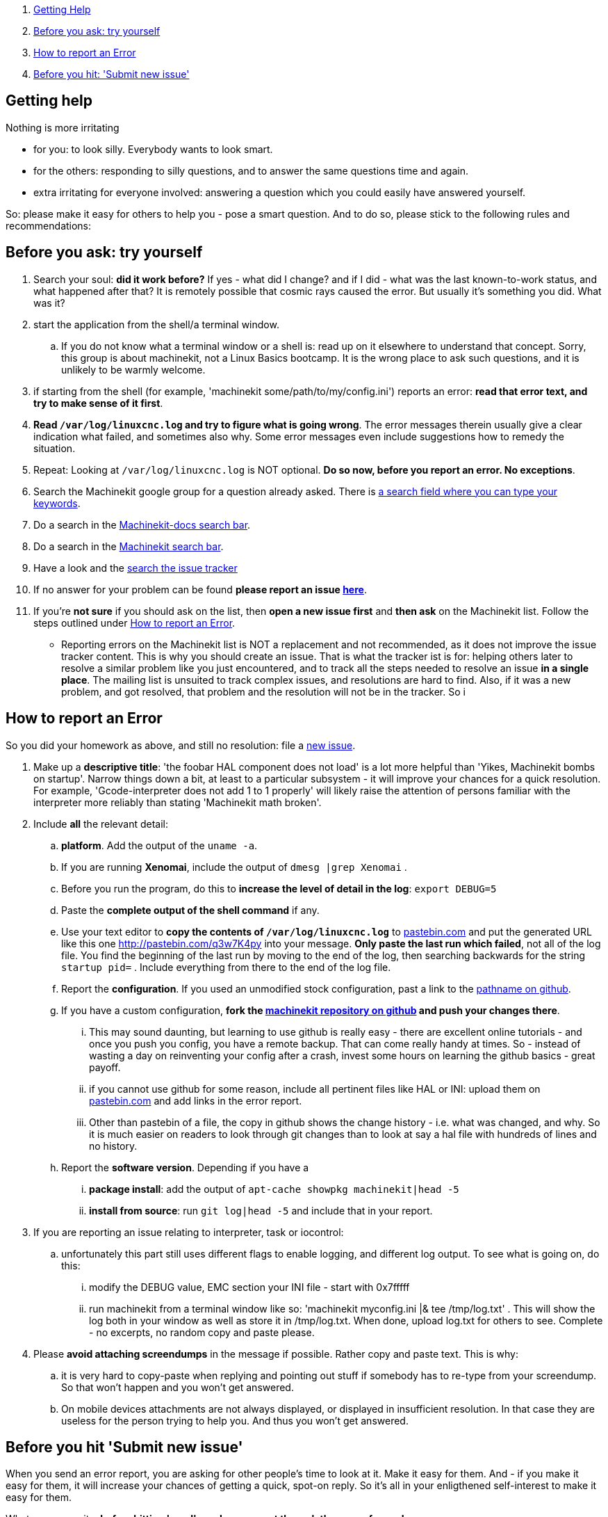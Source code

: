 . <<getting-help,Getting Help>>
. <<start-investigating,Before you ask: try yourself>>
. <<reporting-an-error,How to report an Error>>
. <<before-you-hit-send,Before you hit: 'Submit new issue'>>

== [[getting-help]]Getting help

Nothing is more irritating

- for you: to look silly. Everybody wants to look smart.
- for the others: responding to silly questions, and to answer the same questions time and again.
- extra irritating for everyone involved: answering a question which you could easily have answered yourself.

So: please make it easy for others to help you - pose a smart question.
And to do so, please stick to the following rules and recommendations:

== [[start-investigating]] Before you ask: try yourself

. Search your soul: *did it work before?* If yes - what did I change? and if I did - what was the last known-to-work status, and what happened after that? It is remotely possible that cosmic rays caused the error. But usually it's something you did. What was it?
. start the application from the shell/a terminal window.
.. If you do not know what a terminal window or a shell is: read up on it elsewhere to understand that concept. Sorry, this group is about machinekit, not a Linux Basics bootcamp. It is the wrong place to ask such questions, and it is unlikely to be warmly welcome.
. if starting from the shell (for example, 'machinekit some/path/to/my/config.ini') reports an error: *read that error text, and try to make sense of it first*.
. *Read `/var/log/linuxcnc.log` and try to figure what is going wrong*. The error messages therein usually give a clear indication what failed, and sometimes also why. Some error messages even include suggestions how to remedy the situation.
. Repeat: Looking at `/var/log/linuxcnc.log` is NOT optional. *Do so now, before you report an error. No exceptions*.
. Search the Machinekit google group for a question already asked.
   There is link:https://groups.google.com/forum/#!searchin/machinekit/please$20type$20your$20keywords$20here$20![a
   search field where you can type your keywords].
. Do a search in the link:https://github.com/machinekit/machinekit-docs/search?utf8=%E2%9C%93&q=Please+type+in+as+much+of+your+keywords+as+you+know+of!&type=Code[Machinekit-docs search bar].
. Do a search in the link:https://github.com/machinekit/machinekit/search?utf8=%E2%9C%93&q=Please+type+in+as+much+of+your+keywords+as+you+know+of!&type=Code[Machinekit search bar].
. Have a look and the link:https://github.com/machinekit/machinekit/issues?utf8=%E2%9C%93&q=Please+use+this+box+to+search+the+issue+tracker+list[search the issue tracker]
. If no answer for your problem can be found *please report an issue  link:https://github.com/machinekit/machinekit/issues[here]*.
. If you're *not sure* if you should ask on the list, then *open a new issue first* and *then ask* on the Machinekit list. Follow the steps outlined under <<reporting-an-error,How to report an Error>>.

** Reporting errors on the Machinekit list is NOT a replacement and not recommended, as it does not
improve the issue tracker content. This is why you should create an issue. That is what the tracker ist is for: helping others later to resolve a similar problem like you just encountered, and to track all the steps needed to resolve an issue *in a single place*. The mailing list is unsuited to track complex issues, and resolutions are hard to find. Also, if it was a new problem, and got resolved, that problem and the resolution will not be in the tracker. So i

== [[reporting-an-error]]How to report an Error

So you did your homework as above, and still no resolution: file a  link:https://github.com/machinekit/machinekit/issues[new issue].

. Make up a *descriptive title*: 'the foobar HAL component does not load' is a lot more helpful than 'Yikes, Machinekit bombs on startup'. Narrow things down a bit, at least to a particular subsystem - it will improve your chances for a quick resolution. For example, 'Gcode-interpreter does not add 1 to 1 properly' will likely raise the attention of persons familiar with the interpreter more reliably than stating 'Machinekit math broken'.

. Include *all* the relevant detail:

.. *platform*. Add the output of the `uname -a`.
.. If you are running *Xenomai*, include the output of `dmesg |grep Xenomai` .
.. Before you run the program, do this to *increase the level of detail in the log*: `export DEBUG=5`
.. Paste the *complete output of the shell command* if any.
..  Use your text editor to *copy the contents of `/var/log/linuxcnc.log`* to
  link:http://pastebin.com[pastebin.com] and put the generated URL like this
  one link:http://pastebin.com/q3w7K4py[http://pastebin.com/q3w7K4py] into
  your message. *Only paste the last run which failed*, not all of the log file. You find the beginning of the last run by moving to the end of the log, then searching backwards for the string `startup pid=` . Include everything from there to the end of the log file.
.. Report the *configuration*. If you used an unmodified stock configuration, past a link to the https://github.com/machinekit/machinekit[pathname on github].
.. If you have a custom configuration, *fork the https://github.com/machinekit/machinekit[machinekit repository on github] and push your changes there*.
... This may sound daunting, but learning to use github is really easy - there are excellent online tutorials - and once you push you config, you have a remote backup. That can come really handy at times. So - instead of wasting a day on reinventing your config after a crash, invest some hours on learning the github basics - great payoff.
... if you cannot use github for some reason, include all pertinent files like HAL or INI: upload them on link:http://pastebin.com[pastebin.com] and add links in the error report.

... Other than pastebin of a file, the copy in github shows the change history - i.e. what was changed, and why. So it is much easier on readers to look through git changes than to look at say a hal file with hundreds of lines and no history.
.. Report the *software version*. Depending if you have a
... *package install*: add the output of `apt-cache showpkg machinekit|head -5`
... *install from source*: run `git log|head -5` and include that in your report.

. If you are reporting an issue relating to interpreter, task or iocontrol:
.. unfortunately this part still uses different flags to enable logging, and different log output. To see what is going on, do this:
... modify the DEBUG value, EMC section your INI file - start with 0x7fffff
... run machinekit from a terminal window like so: 'machinekit myconfig.ini |& tee /tmp/log.txt' . This will show the log both in your window as well as store it in /tmp/log.txt. When done, upload log.txt for others to see. Complete - no excerpts, no random copy and paste please.

. Please *avoid attaching screendumps* in the message if possible. Rather copy and paste text. This is why:
.. it is very hard to copy-paste when replying and pointing out
   stuff if somebody has to re-type from your screendump. So that won't
   happen and you won't get answered.
.. On mobile devices attachments are not always displayed, or displayed in insufficient resolution. In that case they are useless for the person trying
   to help you. And thus you won't get answered.


== [[before-you-hit-send]]Before you hit 'Submit new issue'

When you send an error report, you are asking for other people's time to look at it. Make it easy for them. And - if you make it easy for them, it will increase your chances of getting a quick, spot-on reply. So it's all in your enligthened self-interest to make it easy for them.

Whatever you write: *before hitting 'send', read your report through the eyes of a reader*:

. Readers are not standing behind you. They have no idea:
.. what you are actually trying to achieve. Sometimes there is an easier way to achieve what you are trying to do, and you will not hear about it if you do not let them know - because right now you are just trying to fix some nasty low-level issue. Share your big picture - surprising improvements may come from it.
.. if you try to run Machinekit on a washer and dryer, on a PC, or the WhizBang3000 board. Tell them.
.. what configuration you are running. Tell them.
.. which modifications, if any, you made. Tell them. Make them available for others to see, by pushing them to your github machinekit fork, and referring to them.

. so please help sour readers, by including *all* the facts. The readers are not a Forensics Team equipped to figure those facts out because you omitted them, and you are wasting *their* time, which is impolite. If you are appealing to other folk's Crystal Ball: it is known to be a very erratic and extremely slow diagnostic device.

. the first step in fixing an error is to reproduce it. That means *an error report should include all the details to actually run the failing configuration*.

*If you have a conjecture what the cause of the error might be - say so, but AFTER reporting ALL the facts first*, and clearly marked it as your suspicion. For a reader trying to help, few things are more annoying than disentangling an inconclusive mixup of factoids and conjectures. One of them is: only conjectures, no facts.  Being clear helps - all of us.
